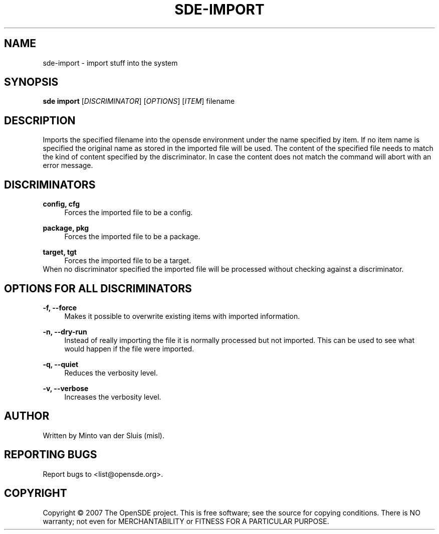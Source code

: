 .\"     Title: sde-import
.\"    Author: 
.\" Generator: DocBook XSL Stylesheets v1.72.0 <http://docbook.sf.net/>
.\"      Date: 01/26/2008
.\"    Manual: 
.\"    Source: 
.\"
.TH "SDE\-IMPORT" "1" "01/26/2008" "" ""
.\" disable hyphenation
.nh
.\" disable justification (adjust text to left margin only)
.ad l
.SH "NAME"
sde\-import \- import stuff into the system
.SH "SYNOPSIS"
\fBsde import\fR [\fIDISCRIMINATOR\fR] [\fIOPTIONS\fR] [\fIITEM\fR] filename
.sp
.SH "DESCRIPTION"
Imports the specified filename into the opensde environment under the name specified by item. If no item name is specified the original name as stored in the imported file will be used. The content of the specified file needs to match the kind of content specified by the discriminator. In case the content does not match the command will abort with an error message.
.sp
.SH "DISCRIMINATORS"
.PP
\fBconfig, cfg\fR
.RS 4
Forces the imported file to be a config.
.RE
.PP
\fBpackage, pkg\fR
.RS 4
Forces the imported file to be a package.
.RE
.PP
\fBtarget, tgt\fR
.RS 4
Forces the imported file to be a target.
.RE
When no discriminator specified the imported file will be processed without checking against a discriminator.
.sp
.SH "OPTIONS FOR ALL DISCRIMINATORS"
.PP
\fB\-f, \-\-force\fR
.RS 4
Makes it possible to overwrite existing items with imported information.
.RE
.PP
\fB\-n, \-\-dry\-run\fR
.RS 4
Instead of really importing the file it is normally processed but not imported. This can be used to see what would happen if the file were imported.
.RE
.PP
\fB\-q, \-\-quiet\fR
.RS 4
Reduces the verbosity level.
.RE
.PP
\fB\-v, \-\-verbose\fR
.RS 4
Increases the verbosity level.
.RE
.SH "AUTHOR"
Written by Minto van der Sluis (misl).
.sp
.SH "REPORTING BUGS"
Report bugs to <list@opensde.org>.
.sp
.SH "COPYRIGHT"
Copyright \(co 2007 The OpenSDE project. This is free software; see the source for copying conditions. There is NO warranty; not even for MERCHANTABILITY or FITNESS FOR A PARTICULAR PURPOSE.
.sp
